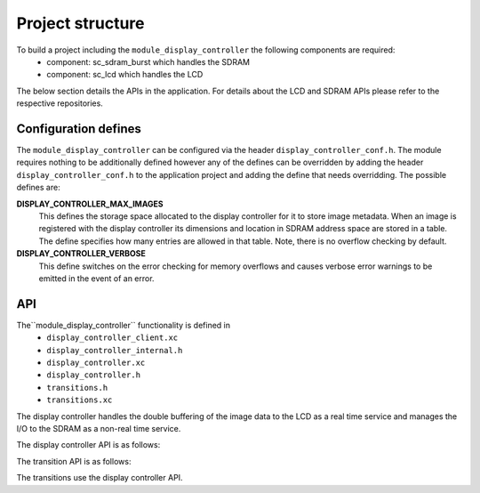 .. _sec_display_controller_api:

Project structure
=================

To build a project including the ``module_display_controller`` the following components are required:
    * component: sc_sdram_burst which handles the SDRAM
    * component: sc_lcd which handles the LCD

The below section details the APIs in the application. For details about the LCD and SDRAM APIs please refer to the respective repositories.

Configuration defines
---------------------

The ``module_display_controller`` can be configured via the header ``display_controller_conf.h``. The module requires nothing to be additionally defined however any of the defines can be overridden by adding the header ``display_controller_conf.h`` to the application project and adding the define that needs overridding. The possible defines are:

**DISPLAY_CONTROLLER_MAX_IMAGES**
	This defines the storage space allocated to the display controller for it to store image metadata. When an image is registered with the display controller its dimensions and location in SDRAM address space are stored in a table. The define specifies how many entries are allowed in that table. Note, there is no overflow checking by default.

**DISPLAY_CONTROLLER_VERBOSE**
	This define switches on the error checking for memory overflows and causes verbose error warnings to be emitted in the event of an error.

API
---

The``module_display_controller`` functionality is defined in
    * ``display_controller_client.xc``
    * ``display_controller_internal.h``
    * ``display_controller.xc``
    * ``display_controller.h``
    * ``transitions.h``
    * ``transitions.xc``

The display controller handles the double buffering of the image data to the LCD as a real time service and manages the I/O to the SDRAM as a non-real time service. 

The display controller API is as follows:

.. doxygenfunction:: display_controller
.. doxygenfunction:: display_controller_image_read_line
.. doxygenfunction:: display_controller_image_read_line_p
.. doxygenfunction:: display_controller_image_write_line
.. doxygenfunction:: display_controller_image_write_line_p
.. doxygenfunction:: display_controller_image_read_partial_line
.. doxygenfunction:: display_controller_image_read_partial_line_p
.. doxygenfunction:: display_controller_register_image
.. doxygenfunction:: display_controller_wait_until_idle
.. doxygenfunction:: display_controller_wait_until_idle_p
.. doxygenfunction:: display_controller_frame_buffer_commit
.. doxygenfunction:: display_controller_frame_buffer_init

The transition API is as follows:

.. doxygenfunction:: transition_wipe
.. doxygenfunction:: transition_slide
.. doxygenfunction:: transition_roll
.. doxygenfunction:: transition_dither
.. doxygenfunction:: transition_alpha_blend

The transitions use the display controller API.

